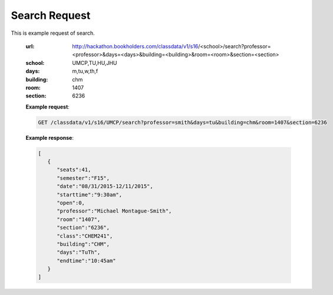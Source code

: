 .. _search-label:

Search Request
==============


This is example request of search. 

   :url: http://hackathon.bookholders.com/classdata/v1/s16/<school>/search?professor=<professor>&days=<days>&building=<building>&room=<room>&section=<section>
   :school: UMCP,TU,HU,JHU
   :days: m,tu,w,th,f
   :building: chm
   :room: 1407
   :section: 6236

   **Example request**:
   
   .. sourcecode:: http
   
      GET /classdata/v1/s16/UMCP/search?professor=smith&days=tu&building=chm&room=1407&section=6236
   
   **Example response**:
   
   .. code-block:: json 
      
         [
            {
               "seats":41,
               "semester":"F15",
               "date":"08/31/2015-12/11/2015",
               "starttime":"9:30am",
               "open":0,
               "professor":"Michael Montague-Smith",
               "room":"1407",
               "section":"6236",
               "class":"CHEM241",
               "building":"CHM",
               "days":"TuTh",
               "endtime":"10:45am"
            }
         ]
